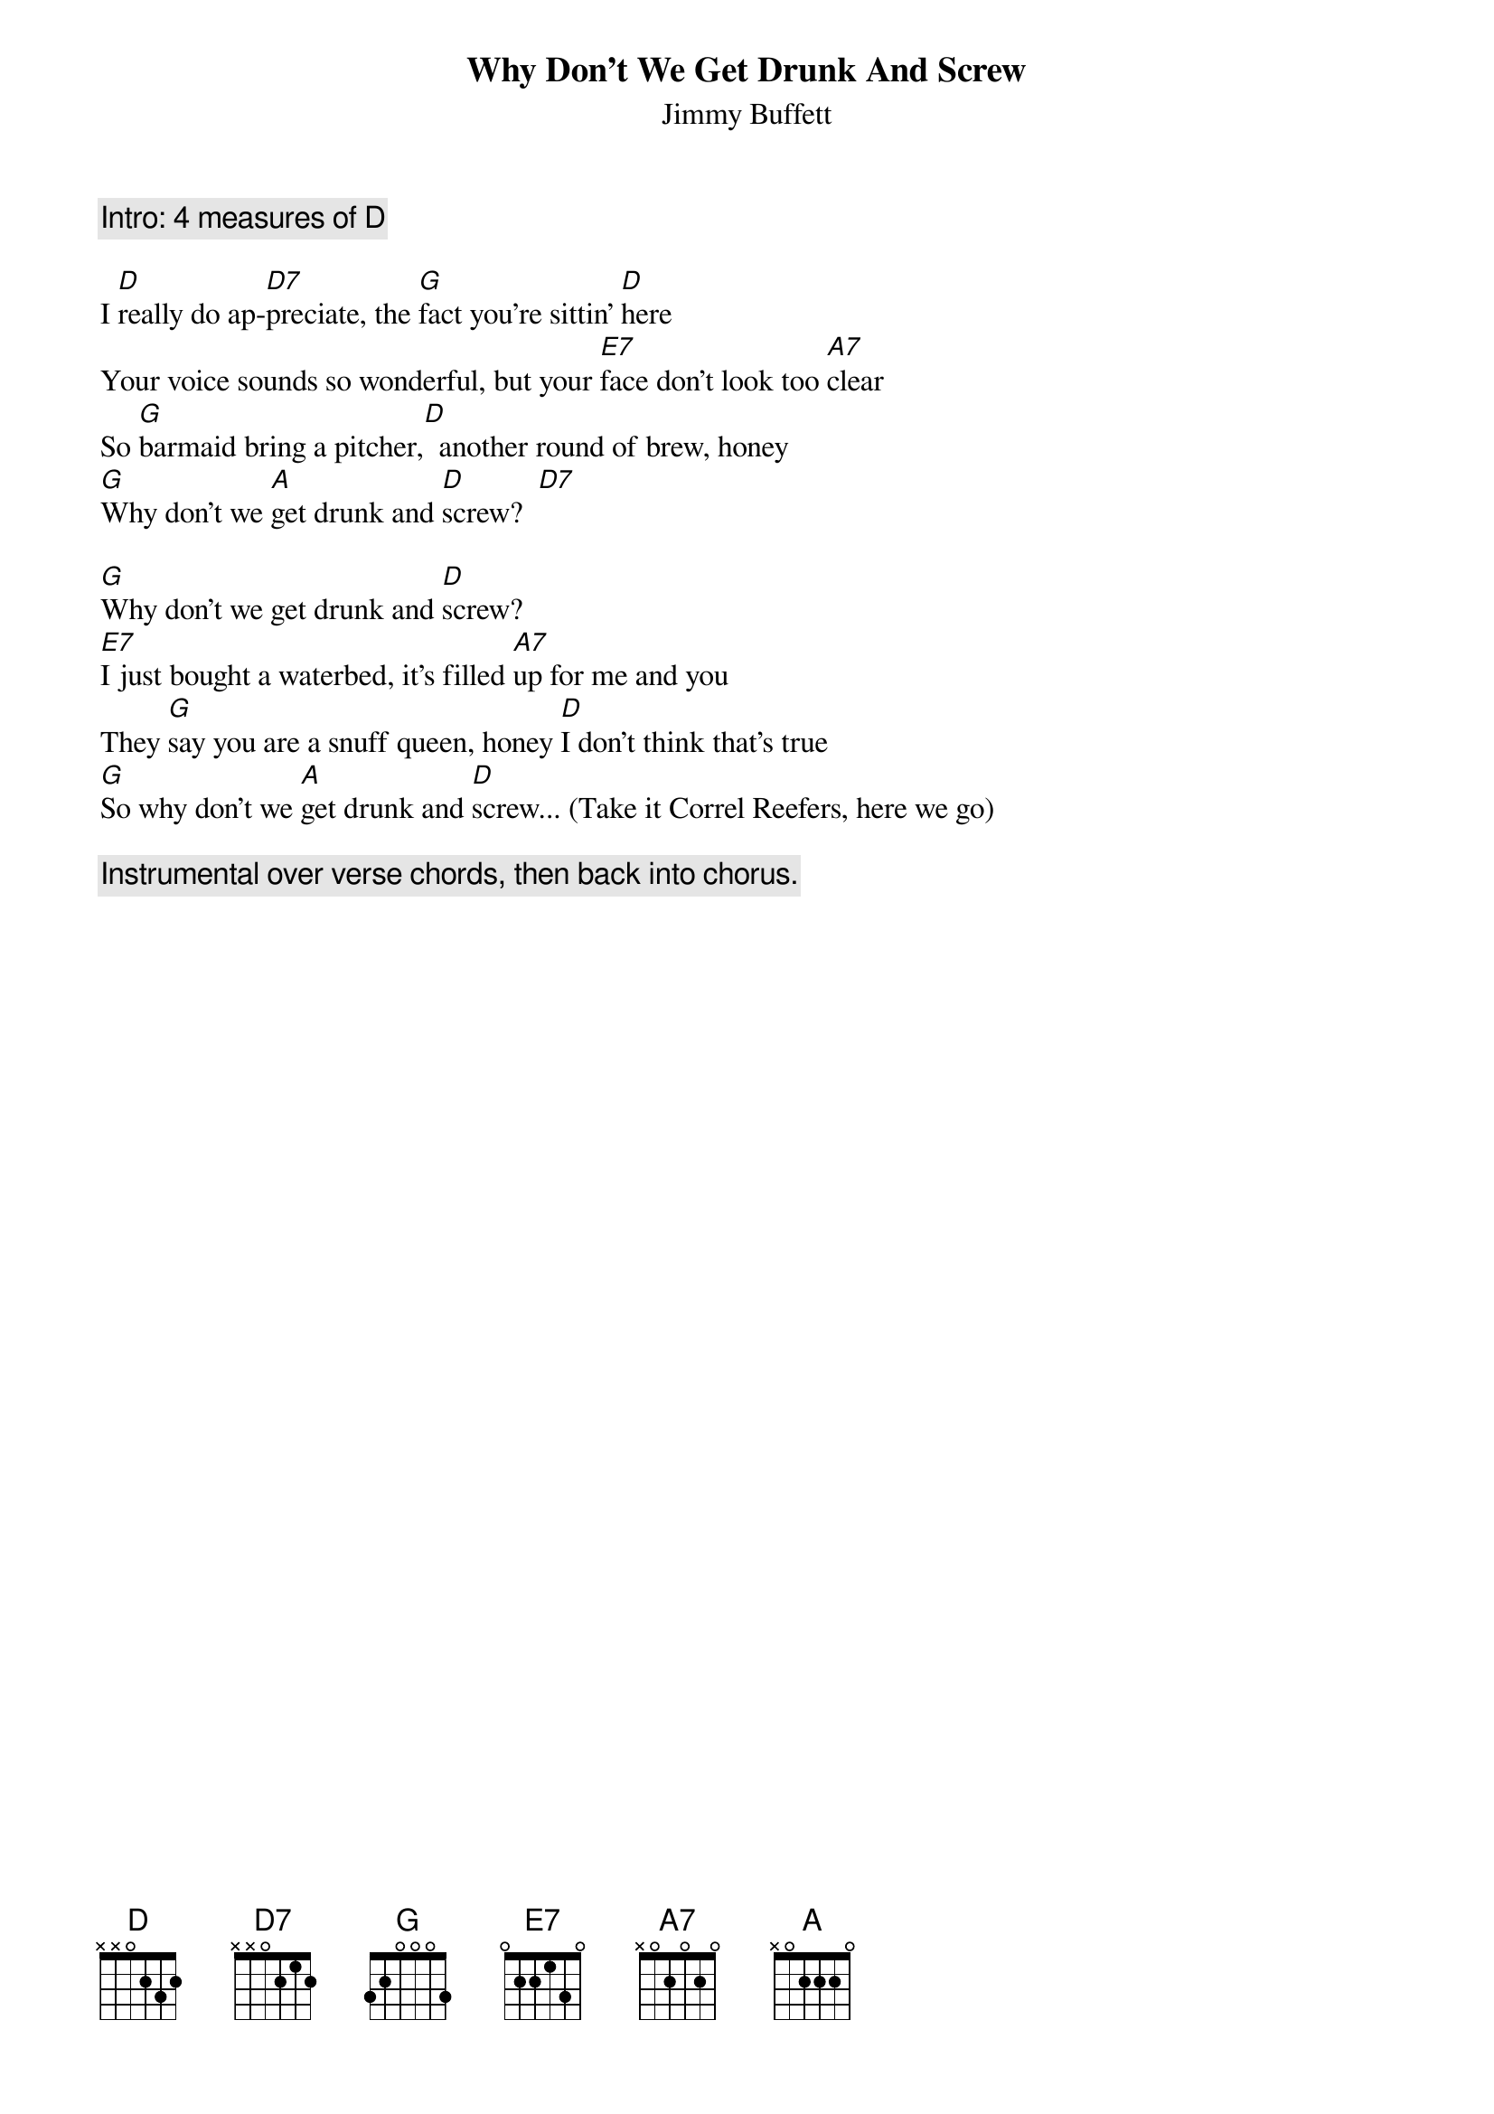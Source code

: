 # From: ez049576@bullwinkle.ucdavis.edu (Michael Lewis)
{t:Why Don't We Get Drunk And Screw}
{st:Jimmy Buffett}

{c:Intro: 4 measures of D}

I [D]really do ap-[D7]preciate, the [G]fact you're sittin' [D]here
Your voice sounds so wonderful, but your [E7]face don't look too [A7]clear
So [G]barmaid bring a pitcher,[D]  another round of brew, honey
[G]Why don't we [A]get drunk and [D]screw?  [D7]  

[G]Why don't we get drunk and [D]screw?
[E7]I just bought a waterbed, it's filled [A7]up for me and you
They [G]say you are a snuff queen, honey [D]I don't think that's true
[G]So why don't we [A]get drunk and [D]screw... (Take it Correl Reefers, here we go)

{c:Instrumental over verse chords, then back into chorus.}
